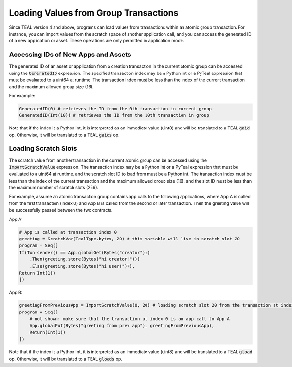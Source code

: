.. _loading_group_transaction:

Loading Values from Group Transactions
======================================

Since TEAL version 4 and above, programs can load values from transactions within an atomic 
group transaction. For instance, you can import values from the scratch space of another 
application call, and you can access the generated ID of a new application or asset.
These operations are only permitted in application mode.

Accessing IDs of New Apps and Assets
~~~~~~~~~~~~~~~~~~~~~~~~~~~~~~~~~~~~

The generated ID of an asset or application from a creation transaction in the current atomic group
can be accessed using the :code:`GeneratedID` expression. The specified transaction index 
may be a Python int or a PyTeal expression that must be evaluated to a uint64 at runtime. 
The transaction index must be less than the index of the current transaction and the 
maximum allowed group size (16).

For example:

.. code-block:: python

    GeneratedID(0) # retrieves the ID from the 0th transaction in current group
    GeneratedID(Int(10)) # retrieves the ID from the 10th transaction in group

Note that if the index is a Python int, it is interpreted as an immediate value (uint8) 
and will be translated to a TEAL :code:`gaid` op. Otherwise, it will be translated 
to a TEAL :code:`gaids` op.

Loading Scratch Slots
~~~~~~~~~~~~~~~~~~~~~

The scratch value from another transaction in the current atomic group can be accessed
using the :code:`ImportScratchValue` expression. The transaction index may be a Python int 
or a PyTeal expression that must be evaluated to a uint64 at runtime, and the scratch slot
ID to load from must be a Python int. 
The transaction index must be less than the index of the current transaction and the 
maximum allowed group size (16), and the slot ID must be less than the maximum number of
scratch slots (256). 

For example, assume an atomic transaction group contains app calls to the following applications,
where App A is called from the first transaction (index 0) and App B is called from the second 
or later transaction. Then the greeting value will be successfully passed between the two contracts.

App A:

.. code-block:: python

    # App is called at transaction index 0
    greeting = ScratchVar(TealType.bytes, 20) # this variable will live in scratch slot 20
    program = Seq([
    If(Txn.sender() == App.globalGet(Bytes("creator")))
        .Then(greeting.store(Bytes("hi creator!")))
        .Else(greeting.store(Bytes("hi user!"))),
    Return(Int(1))
    ])

App B:

.. code-block:: python

    greetingFromPreviousApp = ImportScratchValue(0, 20) # loading scratch slot 20 from the transaction at index 0
    program = Seq([
        # not shown: make sure that the transaction at index 0 is an app call to App A
        App.globalPut(Bytes("greeting from prev app"), greetingFromPreviousApp),
        Return(Int(1))
    ]) 

Note that if the index is a Python int, it is interpreted as an immediate value (uint8) 
and will be translated to a TEAL :code:`gload` op. Otherwise, it will be translated 
to a TEAL :code:`gloads` op.
